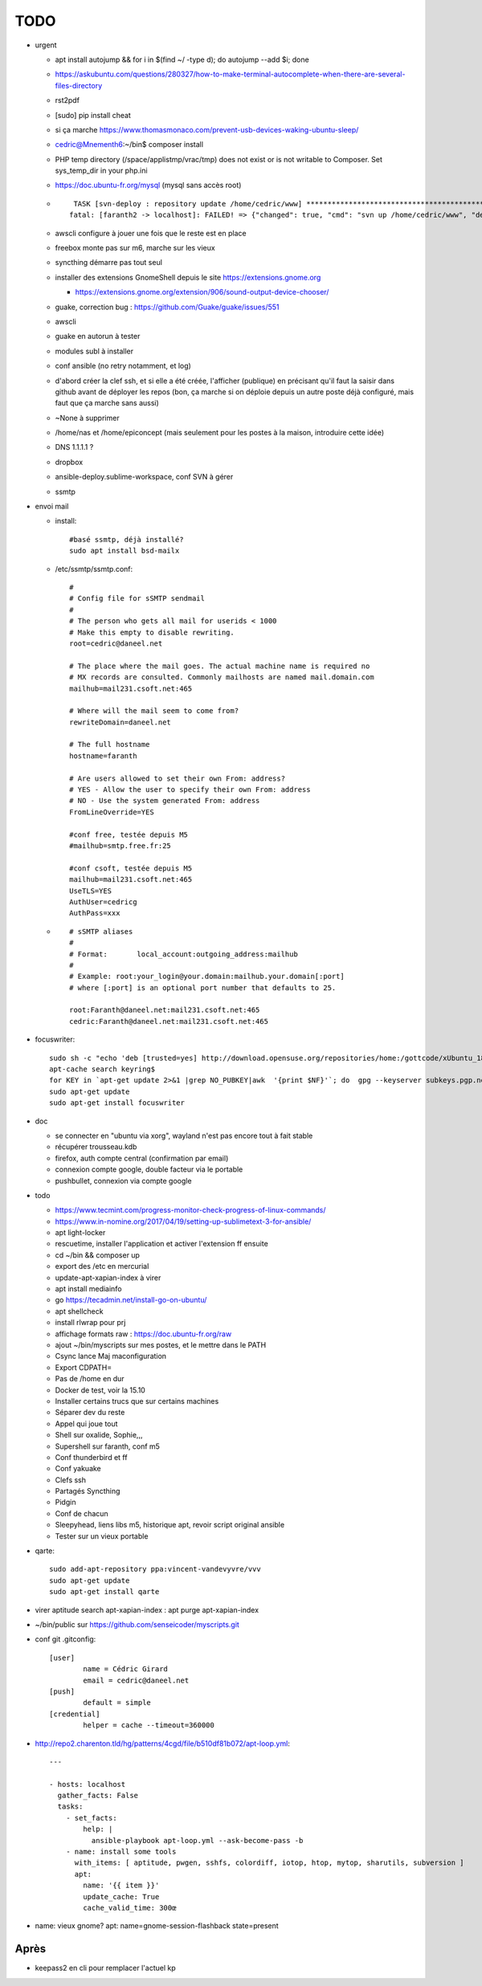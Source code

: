 TODO
####

* urgent

  * apt install autojump && for i in $(find ~/ -type d); do autojump --add $i; done
  * https://askubuntu.com/questions/280327/how-to-make-terminal-autocomplete-when-there-are-several-files-directory
  * rst2pdf
  * [sudo] pip install cheat
  * si ça marche https://www.thomasmonaco.com/prevent-usb-devices-waking-ubuntu-sleep/
  * cedric@Mnementh6:~/bin$ composer install
  * PHP temp directory (/space/applistmp/vrac/tmp) does not exist or is not writable to Composer. Set sys_temp_dir in your php.ini
  * https://doc.ubuntu-fr.org/mysql (mysql sans accès root)
  * ::

         TASK [svn-deploy : repository update /home/cedric/www] **********************************************************************************************************************************************************************************************************************************************************************************************
        fatal: [faranth2 -> localhost]: FAILED! => {"changed": true, "cmd": "svn up /home/cedric/www", "delta": "0:00:04.327481", "end": "2018-06-04 16:27:32.141174", "msg": "non-zero return code", "rc": 1, "start": "2018-06-04 16:27:27.813693", "stderr": "svn: avertissement W205011 : Erreur à la définition externe pour '/home/cedric/www/o/utilitaires' :\nsvn: avertissement W170013 : Unable to connect to a repository at URL 'https://svn.epiconcept.fr/outils_internes/utilitaires'\nsvn: avertissement W205011 : Erreur à la définition externe pour '/home/cedric/www/o/BaseD' :\nsvn: avertissement W170013 : Unable to connect to a repository at URL 'https://svn.epiconcept.fr/outils_internes/baseD'\nsvn: avertissement W205011 : Erreur à la définition externe pour '/home/cedric/www/o/CodeSniffer' :\nsvn: avertissement W170013 : Unable to connect to a repository at URL 'https://svn.epiconcept.fr/outils_internes/CodeSniffer'\nsvn: avertissement W205011 : Erreur à la définition externe pour '/home/cedric/www/o/LIB_PARTAGEE' :\nsvn: avertissement W170013 : Unable to connect to a repository at URL 'https://svn.epiconcept.fr/LIB_PARTAGEE/trunk'\nsvn: E205011: Erreur lors du traitement d'une ou plusieurs définitions externes", "stderr_lines": ["svn: avertissement W205011 : Erreur à la définition externe pour '/home/cedric/www/o/utilitaires' :", "svn: avertissement W170013 : Unable to connect to a repository at URL 'https://svn.epiconcept.fr/outils_internes/utilitaires'", "svn: avertissement W205011 : Erreur à la définition externe pour '/home/cedric/www/o/BaseD' :", "svn: avertissement W170013 : Unable to connect to a repository at URL 'https://svn.epiconcept.fr/outils_internes/baseD'", "svn: avertissement W205011 : Erreur à la définition externe pour '/home/cedric/www/o/CodeSniffer' :", "svn: avertissement W170013 : Unable to connect to a repository at URL 'https://svn.epiconcept.fr/outils_internes/CodeSniffer'", "svn: avertissement W205011 : Erreur à la définition externe pour '/home/cedric/www/o/LIB_PARTAGEE' :", "svn: avertissement W170013 : Unable to connect to a repository at URL 'https://svn.epiconcept.fr/LIB_PARTAGEE/trunk'", "svn: E205011: Erreur lors du traitement d'une ou plusieurs définitions externes"], "stdout": "Mise à jour de '/home/cedric/www' :\n\nRécupération de la référence externe dans '/home/cedric/www/o/ftpclean' :\nRéférence externe à la révision 6414.\n\nÀ la révision 6414.", "stdout_lines": ["Mise à jour de '/home/cedric/www' :", "", "Récupération de la référence externe dans '/home/cedric/www/o/ftpclean' :", "Référence externe à la révision 6414.", "", "À la révision 6414."]}
        
  * awscli configure à jouer une fois que le reste est en place
  * freebox monte pas sur m6, marche sur les vieux
  * syncthing démarre pas tout seul
  * installer des extensions GnomeShell depuis le site https://extensions.gnome.org

    * https://extensions.gnome.org/extension/906/sound-output-device-chooser/

  * guake, correction bug : https://github.com/Guake/guake/issues/551
  * awscli
  * guake en autorun à tester
  * modules subl à installer
  * conf ansible (no retry notamment, et log)
  * d'abord créer la clef ssh, et si elle a été créée, l'afficher (publique) en précisant qu'il faut la saisir dans github avant de déployer les repos (bon, ça marche si on déploie depuis un autre poste déjà configuré, mais faut que ça marche sans aussi)
  * ~None à supprimer
  * /home/nas et /home/epiconcept (mais seulement pour les postes à la maison, introduire cette idée)
  * DNS 1.1.1.1 ? 
  * dropbox
  * ansible-deploy.sublime-workspace, conf SVN à gérer
  * ssmtp

* envoi mail
  
  * install::

        #basé ssmtp, déjà installé?
        sudo apt install bsd-mailx

  * /etc/ssmtp/ssmtp.conf::

        #
        # Config file for sSMTP sendmail
        #
        # The person who gets all mail for userids < 1000
        # Make this empty to disable rewriting.
        root=cedric@daneel.net
        
        # The place where the mail goes. The actual machine name is required no 
        # MX records are consulted. Commonly mailhosts are named mail.domain.com
        mailhub=mail231.csoft.net:465
        
        # Where will the mail seem to come from?
        rewriteDomain=daneel.net
        
        # The full hostname
        hostname=faranth
        
        # Are users allowed to set their own From: address?
        # YES - Allow the user to specify their own From: address
        # NO - Use the system generated From: address
        FromLineOverride=YES
        
        #conf free, testée depuis M5
        #mailhub=smtp.free.fr:25
        
        #conf csoft, testée depuis M5
        mailhub=mail231.csoft.net:465
        UseTLS=YES
        AuthUser=cedricg
        AuthPass=xxx
       
  * ::

        # sSMTP aliases
        # 
        # Format:       local_account:outgoing_address:mailhub
        #
        # Example: root:your_login@your.domain:mailhub.your.domain[:port]
        # where [:port] is an optional port number that defaults to 25.
        
        root:Faranth@daneel.net:mail231.csoft.net:465
        cedric:Faranth@daneel.net:mail231.csoft.net:465

* focuswriter::

        sudo sh -c "echo 'deb [trusted=yes] http://download.opensuse.org/repositories/home:/gottcode/xUbuntu_18.04/ /' > /etc/apt/sources.list.d/home:gottcode.list" 
        apt-cache search keyring$
        for KEY in `apt-get update 2>&1 |grep NO_PUBKEY|awk  '{print $NF}'`; do  gpg --keyserver subkeys.pgp.net --recv $KEY; gpg --export --armor $KEY|apt-key add -; done
        sudo apt-get update
        sudo apt-get install focuswriter

* doc 

  * se connecter en "ubuntu via xorg", wayland n'est pas encore tout à fait stable
  * récupérer trousseau.kdb
  * firefox, auth compte central (confirmation par email)
  * connexion compte google, double facteur via le portable
  * pushbullet, connexion via compte google

* todo

  * https://www.tecmint.com/progress-monitor-check-progress-of-linux-commands/
  * https://www.in-nomine.org/2017/04/19/setting-up-sublimetext-3-for-ansible/
  * apt light-locker
  * rescuetime, installer l'application et activer l'extension ff ensuite
  * cd ~/bin && composer up
  * export des /etc en mercurial
  * update-apt-xapian-index à virer
  * apt install mediainfo
  * go https://tecadmin.net/install-go-on-ubuntu/
  * apt shellcheck
  * install rlwrap pour prj
  * affichage formats raw : https://doc.ubuntu-fr.org/raw
  * ajout ~/bin/myscripts sur mes postes, et le mettre dans le PATH
  * Csync lance Maj maconfiguration
  * Export CDPATH=
  * Pas de /home en dur
  * Docker de test, voir la 15.10
  * Installer certains trucs que sur certains machines
  * Séparer dev du reste 
  * Appel qui joue tout
  * Shell sur oxalide, Sophie,,, 
  * Supershell sur faranth, conf m5
  * Conf thunderbird et ff
  * Conf yakuake
  * Clefs ssh
  * Partagés Syncthing
  * Pidgin 
  * Conf de chacun 
  * Sleepyhead, liens libs m5, historique apt, revoir script original ansible
  * Tester sur un vieux portable

* qarte::

	sudo add-apt-repository ppa:vincent-vandevyvre/vvv
	sudo apt-get update
	sudo apt-get install qarte

* virer aptitude search apt-xapian-index : apt purge apt-xapian-index
* ~/bin/public sur https://github.com/senseicoder/myscripts.git
* conf git .gitconfig::

	[user]
	        name = Cédric Girard
	        email = cedric@daneel.net
	[push]
	        default = simple
	[credential]
	        helper = cache --timeout=360000

* http://repo2.charenton.tld/hg/patterns/4cgd/file/b510df81b072/apt-loop.yml::
	
	---
	
	- hosts: localhost
	  gather_facts: False
	  tasks:
	    - set_facts:
	        help: |
	          ansible-playbook apt-loop.yml --ask-become-pass -b
	    - name: install some tools
	      with_items: [ aptitude, pwgen, sshfs, colordiff, iotop, htop, mytop, sharutils, subversion ]
	      apt:
	        name: '{{ item }}'
	        update_cache: True
	        cache_valid_time: 300œ


- name: vieux gnome?
  apt: name=gnome-session-flashback state=present

Après
=====

* keepass2 en cli pour remplacer l'actuel kp
